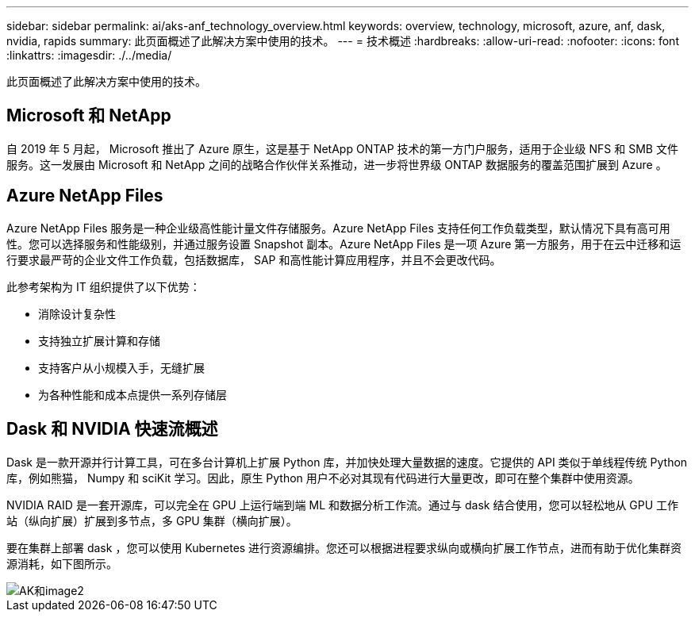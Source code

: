 ---
sidebar: sidebar 
permalink: ai/aks-anf_technology_overview.html 
keywords: overview, technology, microsoft, azure, anf, dask, nvidia, rapids 
summary: 此页面概述了此解决方案中使用的技术。 
---
= 技术概述
:hardbreaks:
:allow-uri-read: 
:nofooter: 
:icons: font
:linkattrs: 
:imagesdir: ./../media/


[role="lead"]
此页面概述了此解决方案中使用的技术。



== Microsoft 和 NetApp

自 2019 年 5 月起， Microsoft 推出了 Azure 原生，这是基于 NetApp ONTAP 技术的第一方门户服务，适用于企业级 NFS 和 SMB 文件服务。这一发展由 Microsoft 和 NetApp 之间的战略合作伙伴关系推动，进一步将世界级 ONTAP 数据服务的覆盖范围扩展到 Azure 。



== Azure NetApp Files

Azure NetApp Files 服务是一种企业级高性能计量文件存储服务。Azure NetApp Files 支持任何工作负载类型，默认情况下具有高可用性。您可以选择服务和性能级别，并通过服务设置 Snapshot 副本。Azure NetApp Files 是一项 Azure 第一方服务，用于在云中迁移和运行要求最严苛的企业文件工作负载，包括数据库， SAP 和高性能计算应用程序，并且不会更改代码。

此参考架构为 IT 组织提供了以下优势：

* 消除设计复杂性
* 支持独立扩展计算和存储
* 支持客户从小规模入手，无缝扩展
* 为各种性能和成本点提供一系列存储层




== Dask 和 NVIDIA 快速流概述

Dask 是一款开源并行计算工具，可在多台计算机上扩展 Python 库，并加快处理大量数据的速度。它提供的 API 类似于单线程传统 Python 库，例如熊猫， Numpy 和 sciKit 学习。因此，原生 Python 用户不必对其现有代码进行大量更改，即可在整个集群中使用资源。

NVIDIA RAID 是一套开源库，可以完全在 GPU 上运行端到端 ML 和数据分析工作流。通过与 dask 结合使用，您可以轻松地从 GPU 工作站（纵向扩展）扩展到多节点，多 GPU 集群（横向扩展）。

要在集群上部署 dask ，您可以使用 Kubernetes 进行资源编排。您还可以根据进程要求纵向或横向扩展工作节点，进而有助于优化集群资源消耗，如下图所示。

image::aks-anf_image2.png[AK和image2]
